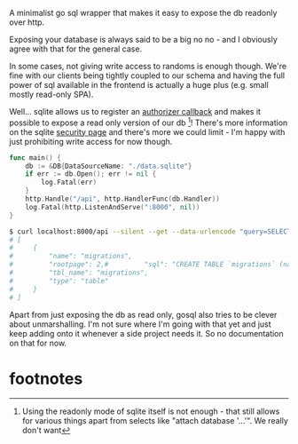A minimalist go sql wrapper that makes it easy to expose the db readonly over http.

Exposing your database is always said to be a big no no - and I obviously agree with that for the general case.

In some cases, not giving write access to randoms is enough though. We're fine with our clients being tightly coupled to our schema and
having the full power of sql available in the frontend is actually a huge plus (e.g. small mostly read-only SPA).

Well... sqlite allows us to register an [[https://www.sqlite.org/c3ref/c_alter_table.html][authorizer callback]] and makes it possible to expose a read only version of our db [fn:1]!
There's more information on the sqlite [[https://sqlite.org/security.html][security page]] and there's more we could limit - I'm happy with just prohibiting write access for now though.

#+begin_src go
func main() {
	db := &DB{DataSourceName: "./data.sqlite"}
	if err := db.Open(); err != nil {
		log.Fatal(err)
	}
	http.Handle("/api", http.HandlerFunc(db.Handler))
	log.Fatal(http.ListenAndServe(":8000", nil))
}
#+end_src

#+begin_src bash
$ curl localhost:8000/api --silent --get --data-urlencode "query=SELECT * FROM sqlite_master LIMIT 1" | jq .
# [
#     {
#         "name": "migrations",
#         "rootpage": 2,#         "sql": "CREATE TABLE `migrations` (name STRING, timestamp TIMESTAMP DEFAULT CURRENT_TIMESTAMP)",
#         "tbl_name": "migrations",
#         "type": "table"
#     }
# ]
#+end_src

Apart from just exposing the db as read only, gosql also tries to be clever about unmarshalling. I'm not sure where I'm going with that yet
and just keep adding onto it whenever a side project needs it. So no documentation on that for now.

* footnotes
[fn:1]
Using the readonly mode of sqlite itself is not enough - that still allows for various things apart from selects like "attach database '...'".
We really don't want
